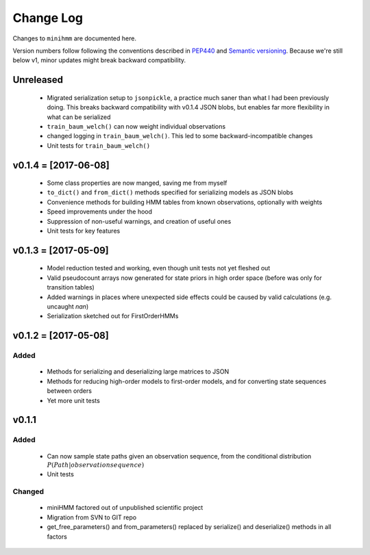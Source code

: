 Change Log
==========
Changes to ``minihmm`` are documented here.

Version numbers follow following the conventions described in `PEP440
<https://www.python.org/dev/peps/pep-0440/>`_ and `Semantic versioning
<http://semver.org/>`_. Because we're still below v1, minor updates might
break backward compatibility.



Unreleased
---------------------

 - Migrated serialization setup to ``jsonpickle``, a practice much saner than
   what I had been previously doing. This breaks backward compatibility with
   v0.1.4 JSON blobs, but enables far more flexibility in what can be serialized

 - ``train_baum_welch()`` can now weight individual observations

 - changed logging in ``train_baum_welch()``. This led to some
   backward-incompatible changes

 - Unit tests for ``train_baum_welch()``


v0.1.4 = [2017-06-08]
---------------------

 - Some class properties are now manged, saving me from myself

 - ``to_dict()`` and ``from_dict()`` methods specified for serializing models as
   JSON blobs

 - Convenience methods for building HMM tables from known observations,
   optionally with weights

 - Speed improvements under the hood

 - Suppression of non-useful warnings, and creation of useful ones

 - Unit tests for key features



v0.1.3 = [2017-05-09]
---------------------

 - Model reduction tested and working, even though unit tests not yet 
   fleshed out

 - Valid pseudocount arrays now generated for state priors in high order space
   (before was only for transition tables)

 - Added warnings in places where unexpected side effects could be caused by
   valid calculations (e.g. uncaught `nan`)

 - Serialization sketched out for FirstOrderHMMs



v0.1.2 = [2017-05-08]
---------------------

Added
......

 - Methods for serializing and deserializing large matrices to JSON

 - Methods for reducing high-order models to first-order models, and
   for converting state sequences between orders

 - Yet more unit tests



v0.1.1
------

Added
.....

 - Can now sample state paths given an observation sequence, from the
   conditional distribution :math:`P(Path | observation sequence)`

 - Unit tests


Changed
.......

  - miniHMM factored out of unpublished scientific project

  - Migration from SVN to GIT repo

  - get_free_parameters() and from_parameters() replaced by serialize()
    and deserialize() methods in all factors
